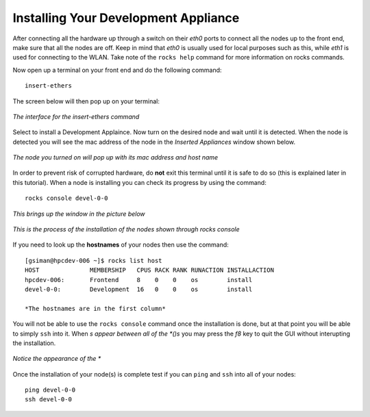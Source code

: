 ..	The 'detail' of this document should be replaced with a reference to
	the Rocks User Guide. Notable exception, eg. selection of appliance type,
	should be added. Additionally, deviations for *expected* behavior for a
	compute node (which is documented in the Rocks User Guide) *might* be
	added. For example, since the Development Appliance is derived from
	'server' the /state/partition1 partition is NOT formatted on reinstall.
 
Installing Your Development Appliance
=====================================
After connecting all the hardware up through a switch on their *eth0* ports to connect all the nodes up to the front end, make sure that all the nodes are off.  Keep in mind that *eth0* is usually used for local purposes such as this, while *eth1* is used for connecting to the WLAN.  Take note of the ``rocks help`` command for more information on rocks commands.

Now open up a terminal on your front end and do the following command::

   insert-ethers

The screen below will then pop up on your terminal:

.. figure:: images/3insert-ethers_Cropped.png
   :align:  center

   *The interface for the insert-ethers command*

Select to install a Development Applaince.  Now turn on the desired node and wait until it is detected.  When the node is detected you will see the mac address of the node in the *Inserted Appliances* window shown below.

.. figure:: images/4node_discovered_Cropped.png
   :align:  center

   *The node you turned on  will pop up with its mac address and host name*

In order to prevent risk of corrupted hardware, do **not** exit this terminal until it is safe to do so (this is explained later in this tutorial).  When a node is installing you can check its progress by using the command::

   rocks console devel-0-0

*This brings up the window in the picture below*

.. figure:: images/5rocks-console_Cropped.png
   :align:  center

   *This is the process of the installation of the nodes shown through rocks console*

If you need to look up the **hostnames** of your nodes then use the command::

   [gsiman@hpcdev-006 ~]$ rocks list host
   HOST              MEMBERSHIP   CPUS RACK RANK RUNACTION INSTALLACTION
   hpcdev-006:       Frontend     8    0    0    os        install
   devel-0-0:        Development  16   0    0    os        install

   *The hostnames are in the first column*

You will not be able to use the ``rocks console`` command once the installation is done, but at that point you will be able to simply ``ssh`` into it.  When *s appear between all of the *()s* you may press the *f8* key to quit the GUI without interupting the installation.

.. figure:: images/6f8_okay_Cropped.png
   :align:  center

   *Notice the appearance of the **

Once the installation of your node(s) is complete test if you can ``ping`` and ``ssh`` into all of your nodes::

   ping devel-0-0
   ssh devel-0-0
